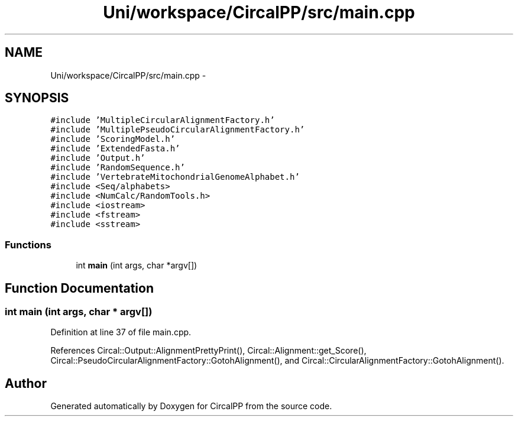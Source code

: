 .TH "Uni/workspace/CircalPP/src/main.cpp" 3 "21 Feb 2008" "Version 0.1" "CircalPP" \" -*- nroff -*-
.ad l
.nh
.SH NAME
Uni/workspace/CircalPP/src/main.cpp \- 
.SH SYNOPSIS
.br
.PP
\fC#include 'MultipleCircularAlignmentFactory.h'\fP
.br
\fC#include 'MultiplePseudoCircularAlignmentFactory.h'\fP
.br
\fC#include 'ScoringModel.h'\fP
.br
\fC#include 'ExtendedFasta.h'\fP
.br
\fC#include 'Output.h'\fP
.br
\fC#include 'RandomSequence.h'\fP
.br
\fC#include 'VertebrateMitochondrialGenomeAlphabet.h'\fP
.br
\fC#include <Seq/alphabets>\fP
.br
\fC#include <NumCalc/RandomTools.h>\fP
.br
\fC#include <iostream>\fP
.br
\fC#include <fstream>\fP
.br
\fC#include <sstream>\fP
.br

.SS "Functions"

.in +1c
.ti -1c
.RI "int \fBmain\fP (int args, char *argv[])"
.br
.in -1c
.SH "Function Documentation"
.PP 
.SS "int main (int args, char * argv[])"
.PP
Definition at line 37 of file main.cpp.
.PP
References Circal::Output::AlignmentPrettyPrint(), Circal::Alignment::get_Score(), Circal::PseudoCircularAlignmentFactory::GotohAlignment(), and Circal::CircularAlignmentFactory::GotohAlignment().
.SH "Author"
.PP 
Generated automatically by Doxygen for CircalPP from the source code.
